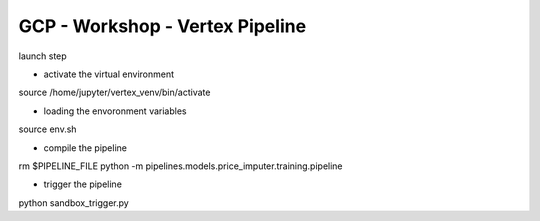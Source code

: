 ==================================
GCP - Workshop - Vertex Pipeline
==================================

launch step

- activate the virtual environment \ 
source /home/jupyter/vertex_venv/bin/activate

- loading the envoronment variables \
source env.sh

- compile the pipeline \
rm $PIPELINE_FILE
python -m pipelines.models.price_imputer.training.pipeline

- trigger the pipeline\
python sandbox_trigger.py
